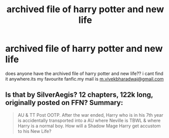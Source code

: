 #+TITLE: archived file of harry potter and new life

* archived file of harry potter and new life
:PROPERTIES:
:Author: vivek124
:Score: 2
:DateUnix: 1468946784.0
:DateShort: 2016-Jul-19
:FlairText: Request
:END:
does anyone have the archived file of harry potter and new life?? i cant find it anywhere.its my favourite fanfic.my mail is [[mailto:m.vivekbharadwaj@gmail.com][m.vivekbharadwaj@gmail.com]]


** Is that by SilverAegis? 12 chapters, 122k long, originally posted on FFN? Summary:

#+begin_quote
  AU & TT Post OOTP. After the war ended, Harry who is in his 7th year is accidentally transported into a AU where Neville is TBWL & where Harry is a normal boy. How will a Shadow Mage Harry get accustom to his New Life?
#+end_quote
:PROPERTIES:
:Author: SilverCookieDust
:Score: 1
:DateUnix: 1468952080.0
:DateShort: 2016-Jul-19
:END:
